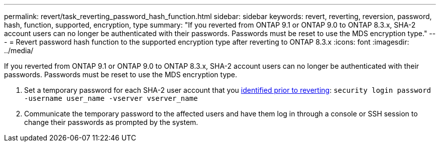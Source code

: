 ---
permalink: revert/task_reverting_password_hash_function.html
sidebar: sidebar
keywords: revert, reverting, reversion, password, hash, function, supported, encryption, type
summary: "If you reverted from ONTAP 9.1 or ONTAP 9.0 to ONTAP 8.3.x, SHA-2 account users can no longer be authenticated with their passwords. Passwords must be reset to use the MDS encryption type."
---
= Revert password hash function to the supported encryption type after reverting to ONTAP 8.3.x
:icons: font
:imagesdir: ../media/

[.lead]
If you reverted from ONTAP 9.1 or ONTAP 9.0 to ONTAP 8.3.x, SHA-2 account users can no longer be authenticated with their passwords. Passwords must be reset to use the MDS encryption type.

. Set a temporary password for each SHA-2 user account that you xref:identify-user-sha2-hash-user-accounts.html[identified prior to reverting]: `security login password -username user_name -vserver vserver_name`
. Communicate the temporary password to the affected users and have them log in through a console or SSH session to change their passwords as prompted by the system.
